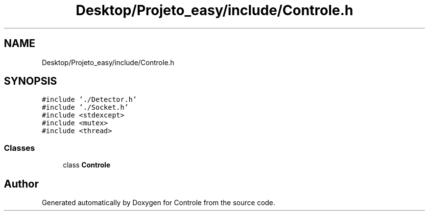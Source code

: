 .TH "Desktop/Projeto_easy/include/Controle.h" 3 "Wed Jun 7 2017" "Controle" \" -*- nroff -*-
.ad l
.nh
.SH NAME
Desktop/Projeto_easy/include/Controle.h
.SH SYNOPSIS
.br
.PP
\fC#include '\&./Detector\&.h'\fP
.br
\fC#include '\&./Socket\&.h'\fP
.br
\fC#include <stdexcept>\fP
.br
\fC#include <mutex>\fP
.br
\fC#include <thread>\fP
.br

.SS "Classes"

.in +1c
.ti -1c
.RI "class \fBControle\fP"
.br
.in -1c
.SH "Author"
.PP 
Generated automatically by Doxygen for Controle from the source code\&.
